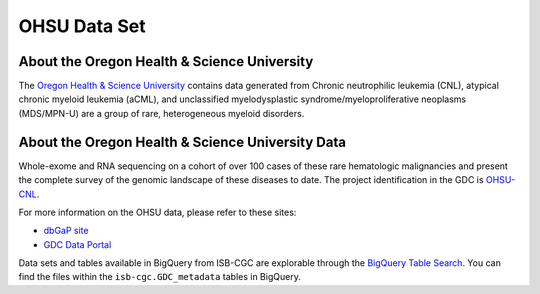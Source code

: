 *************
OHSU Data Set
*************

About the Oregon Health & Science University
--------------------------------------------

The `Oregon Health & Science University <https://www.ohsu.edu/>`_ contains data generated from Chronic neutrophilic leukemia (CNL), atypical chronic myeloid leukemia (aCML), and unclassified myelodysplastic syndrome/myeloproliferative neoplasms (MDS/MPN-U) are a group of rare, heterogeneous myeloid disorders. 

About the Oregon Health & Science University Data
-------------------------------------------------

Whole-exome and RNA sequencing on a cohort of over 100 cases of these rare hematologic malignancies and present the complete survey of the genomic landscape of these diseases to date. The project identification in the GDC is `OHSU-CNL <https://portal.gdc.cancer.gov/projects/OHSU-CNL>`_. 

For more information on the OHSU data, please refer to these sites:

- `dbGaP site <https://www.ncbi.nlm.nih.gov/projects/gap/cgi-bin/study.cgi?study_id=phs001799.v1.p1>`_
- `GDC Data Portal <https://portal.gdc.cancer.gov/repository?facetTab=cases&filters=%7B%22op%22%3A%22and%22%2C%22content%22%3A%5B%7B%22op%22%3A%22in%22%2C%22content%22%3A%7B%22field%22%3A%22cases.project.program.name%22%2C%22value%22%3A%5B%22OHSU%22%5D%7D%7D%5D%7D&searchTableTab=files>`_

Data sets and tables available in BigQuery from ISB-CGC are explorable through the `BigQuery Table Search <https://isb-cgc.appspot.com/bq_meta_search/>`_. You can find the files within the ``isb-cgc.GDC_metadata`` tables in BigQuery.
